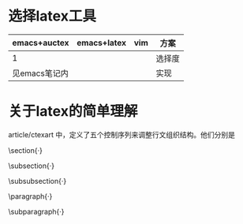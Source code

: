 * 选择latex工具

| emacs+auctex  | emacs+latex | vim | 方案   |
|---------------+-------------+-----+--------|
| 1             |             |     | 选择度 |
| 见emacs笔记内 |             |     | 实现   |
* 关于latex的简单理解
article/ctexart 中，定义了五个控制序列来调整行文组织结构。他们分别是

    \section{·}

    \subsection{·}

    \subsubsection{·}

    \paragraph{·}

    \subparagraph{·}
